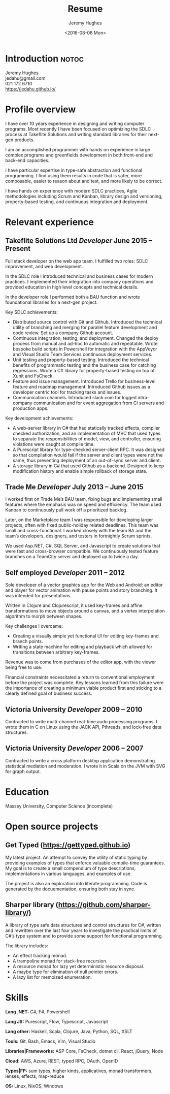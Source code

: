 #+TITLE:   Resume
#+AUTHOR:  Jeremy Hughes
#+EMAIL:   jedahu@gmail.com
#+DATE:    <2016-08-08 Mon> 
#+OPTIONS: toc:1
#+HTML_HEAD: <link rel='stylesheet' type='text/css' href='/_static/resume.css'>

#+HTML_NAV: _nav.org

* Introduction                                                        :notoc:
:PROPERTIES:
:HTML_CONTAINER_CLASS: hide
:END:
#+NAME: motivation
#+BEGIN_MOTIVATION
#+END_MOTIVATION

#+BEGIN_VERSE
Jeremy Hughes
jedahu@gmail.com
021 172 6710
https://jedahu.github.io/
#+END_VERSE

* Profile overview

I have over 10 years experience in designing and writing computer programs. Most
recently I have been focused on optimizing the SDLC process at Takeflite
Solutions and writing standard libraries for their next-gen products.

I am an accomplished programmer with hands on experience in large complex
programs and greenfields development in both front-end and back-end capacities.

I have particular expertise in type-safe abstraction and functional programming.
I find using them results in code that is safer, more composable, easier to
reason about and test, and more likely to be correct.

I have hands on experience with modern SDLC practices, Agile methodologies
including Scrum and Kanban, library design and versioning, property-based
testing, and continuous integration and deployment.

* Relevant experience

** Takeflite Solutions Ltd /Developer/ *June 2015 – Present*
Full stack developer on the web app team. I fulfilled two roles: SDLC
improvement, and web development.

In the SDLC role I introduced technical and business cases for modern practices.
I implemented their integration into company operations and provided education
in high level concepts and technical details.

In the developer role I performed both a BAU function and wrote foundational
libraries for a next-gen project.

Key SDLC achievements:

- Distributed source control with Git and Github. Introduced the technical
  utility of branching and merging for parallel feature development and code
  review. Set up a company Github account.
- Continuous integration, testing, and deployment. Changed the deploy process
  from manual and ad-hoc to automatic and repeatable. Wrote bespoke build
  scripts in Powershell for integration with the AppVeyor and Visual Studio Team
  Services continuous deployment services.
- Unit testing and property-based testing. Introduced the technical benefits of
  programmatic testing and the business case for catching regressions. Wrote a
  C# library for property-based testing on top of Xunit and FsCheck.
- Feature and issue management. Introduced Trello for business-level feature and
  roadmap management. Introduced Github issues as a developer centric tool for
  tracking tasks and issues.
- Communication channels. Introduced slack.com for logged intra-company
  communication and for event aggregation from CI servers and production apps.

Key development achievements:

- A web-server library in C# that had statically tracked effects, compiler checked
  authorization, and an implementation of MVC that used types to separate the
  responsibilities of model, view, and controller, ensuring violations were
  caught at compile time.
- A Purescript library for type-checked server-client RPC. It was designed so
  that compilation would fail if the server and client types were not the same,
  thus preventing deployment of an out-of-sync server and client.
- A storage library in C# that used Github as a backend. Designed to keep
  modification history and enable simple rollback of storage state.

** Trade Me /Developer/ *July 2013 – June 2015*
I worked first on Trade Me’s BAU team, fixing bugs and implementing small
features where the emphasis was on speed and efficiency. The team used Kanban to
continuously pull work off a prioritized backlog.

Later, on the Marketplace team I was responsible for developing larger projects,
often with fixed public-holiday related deadlines. This team was small and
cross-functional. I worked closely with the team BA and the team’s developers,
designers, and testers in fortnightly Scrum sprints.

We used Asp.NET, C#, SQL Server, and Javascript to create solutions that were
fast and cross-browser compatible. We continuously tested feature branches on a
TeamCity server and deployed up to twice a day.

** Self employed /Developer/ *2011 – 2012*
Sole developer of a vector graphics app for the Web and Android: an editor and
player for vector animation with pause points and story branching. It was
intended for presentations.

Written in Clojure and Clojurescript, it used key-frames and affine
transformations to move objects around a canvas, and a vertex interpolation
algorithm to morph between shapes.

Key challenges I overcame:
- Creating a visually simple yet functional UI for editing key-frames and branch
  points.
- Writing a state machine for editing and playback which allowed for transitions
  between arbitrary key-frames.

Revenue was to come from purchases of the editor app, with the viewer being free
to use.

Financial constraints necessitated a return to conventional employment before
the project was complete. Key lessons learned from this failure were the
importance of creating a minimum viable product first and sticking to a clearly
defined goal of business success.

** Victoria University /Developer/ *2009 – 2010*
Contracted to write multi-channel real-time audo processing programs. I wrote
them in C on Linux using the JACK API, Pthreads, and lock-free data structures.

** Victoria University /Developer/ *2006 – 2007*
Contracted to write a cross platform desktop application demonstrating
statistical mediation and moderation. I wrote it in Scala on the JVM with SVG
for graph output.

* Education

Massey University, Computer Science (incomplete) 

* Open source projects

** Get Typed (https://gettyped.github.io)
My latest project. An attempt to convey the utility of static typing by
providing examples of types that enforce valuable compile-time guarantees. My
goal is to create a small compendium of type descriptions, implementations in
various languages, and examples of use.

The project is also an exploration into literate programming. Code is generated
by the docuementation, ensuring both stay in sync.

** Sharper library (https://github.com/sharper-library/)
A library of type safe data structures and control structures for C#, written
and rewritten over the last four years to investigate the practical limits of
C#’s type system and to provide some support for functional programming.

The library includes:
- An effect tracking monad.
- A trampoline monad for stack-free recursion.
- A resource monad for lazy yet deterministic resource disposal.
- A maybe type for elimination of null pointer errors.
- A lazy list for memoized enumeration.

* Skills

*Lang .NET:* C#, F#, Powershell

*Lang JS:* Purescript, Flow, Typescript, Javascript

*Lang other:* Haskell, Scala, Clojure, Java, Python, SQL, XSLT

*Tools:* Git, Bash, Emacs, Vim, Visual Studio

*Libraries|Frameworks:* ASP Core, FsCheck, dotnet cli, React, jQuery, Node

*Cloud:* AWS, Azure, REST, typed RPC, OAuth, OpenID

*Types|FP:* sum types, higher kinds, applicatives, monad transformers, lenses,
effects, map-reduce

*OS:* Linux, NixOS, Windows

